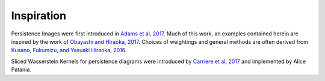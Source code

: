 
Inspiration
-------------

Persistence Images were first introduced in `Adams et al, 2017 <http://www.jmlr.org/papers/volume18/16-337/16-337.pdf>`_. Much of this work, an examples contained herein are inspired by the work of `Obayashi and Hiraoka, 2017 <https://arxiv.org/abs/1706.10082>`_. Choices of weightings and general methods are often derived from `Kusano, Fukumizu, and Yasuaki Hiraoka, 2016 <https://arxiv.org/abs/1601.01741>`_.

Sliced Wasserstein Kernels for persistence diagrams were introduced by
`Carriere et al, 2017 <https://arxiv.org/abs/1706.03358>`_
and implemented by Alice Patania.
